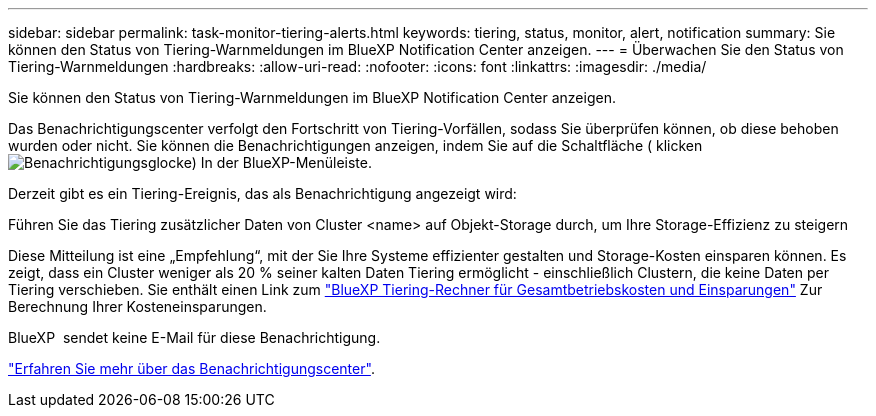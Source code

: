 ---
sidebar: sidebar 
permalink: task-monitor-tiering-alerts.html 
keywords: tiering, status, monitor, alert, notification 
summary: Sie können den Status von Tiering-Warnmeldungen im BlueXP Notification Center anzeigen. 
---
= Überwachen Sie den Status von Tiering-Warnmeldungen
:hardbreaks:
:allow-uri-read: 
:nofooter: 
:icons: font
:linkattrs: 
:imagesdir: ./media/


[role="lead"]
Sie können den Status von Tiering-Warnmeldungen im BlueXP Notification Center anzeigen.

Das Benachrichtigungscenter verfolgt den Fortschritt von Tiering-Vorfällen, sodass Sie überprüfen können, ob diese behoben wurden oder nicht. Sie können die Benachrichtigungen anzeigen, indem Sie auf die Schaltfläche ( klickenimage:icon_bell.png["Benachrichtigungsglocke"]) In der BlueXP-Menüleiste.

Derzeit gibt es ein Tiering-Ereignis, das als Benachrichtigung angezeigt wird:

Führen Sie das Tiering zusätzlicher Daten von Cluster <name> auf Objekt-Storage durch, um Ihre Storage-Effizienz zu steigern

Diese Mitteilung ist eine „Empfehlung“, mit der Sie Ihre Systeme effizienter gestalten und Storage-Kosten einsparen können. Es zeigt, dass ein Cluster weniger als 20 % seiner kalten Daten Tiering ermöglicht - einschließlich Clustern, die keine Daten per Tiering verschieben. Sie enthält einen Link zum https://bluexp.netapp.com/cloud-tiering-service-tco["BlueXP Tiering-Rechner für Gesamtbetriebskosten und Einsparungen"^] Zur Berechnung Ihrer Kosteneinsparungen.

BlueXP  sendet keine E-Mail für diese Benachrichtigung.

https://docs.netapp.com/us-en/bluexp-setup-admin/task-monitor-cm-operations.html["Erfahren Sie mehr über das Benachrichtigungscenter"^].
